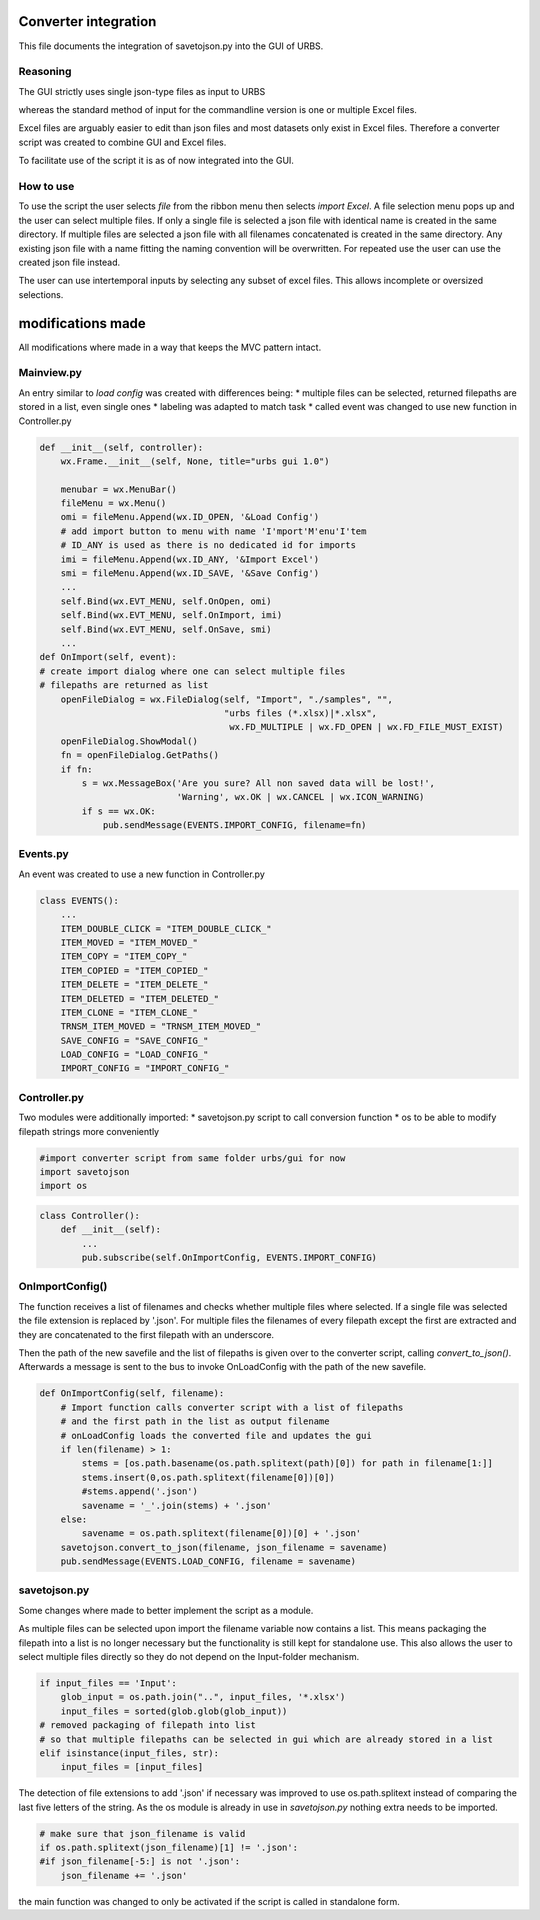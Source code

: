 Converter integration
=====================

This file documents the integration of savetojson.py into the GUI of URBS.


Reasoning
---------
The GUI strictly uses single json-type files as input to URBS

whereas the standard method of input for the commandline version is one or multiple Excel files.

Excel files are arguably easier to edit than json files and most datasets only exist in Excel files.
Therefore a converter script was created to combine GUI and Excel files.

To facilitate use of the script it is as of now integrated into the GUI.

How to use
----------

To use the script the user selects *file* from the ribbon menu then selects *import Excel*.
A file selection menu pops up and the user can select multiple files.
If only a single file is selected a json file with identical name is created in the same directory.
If multiple files are selected a json file with all filenames concatenated is created in the same directory.
Any existing json file with a name fitting the naming convention will be overwritten.
For repeated use the user can use the created json file instead.

The user can use intertemporal inputs by selecting any subset of excel files.
This allows incomplete or oversized selections.

modifications made
==================
All modifications where made in a way that keeps the MVC pattern intact.

Mainview.py
-----------
An entry similar to *load config* was created with differences being:
* multiple files can be selected, returned filepaths are stored in a list, even single ones
* labeling was adapted to match task
* called event was changed to use new function in Controller.py

.. code:: python
    
    def __init__(self, controller):
        wx.Frame.__init__(self, None, title="urbs gui 1.0")

        menubar = wx.MenuBar()
        fileMenu = wx.Menu()
        omi = fileMenu.Append(wx.ID_OPEN, '&Load Config')
        # add import button to menu with name 'I'mport'M'enu'I'tem 
        # ID_ANY is used as there is no dedicated id for imports
        imi = fileMenu.Append(wx.ID_ANY, '&Import Excel')
        smi = fileMenu.Append(wx.ID_SAVE, '&Save Config')
        ...
        self.Bind(wx.EVT_MENU, self.OnOpen, omi)
        self.Bind(wx.EVT_MENU, self.OnImport, imi)
        self.Bind(wx.EVT_MENU, self.OnSave, smi)
        ...
    def OnImport(self, event):
    # create import dialog where one can select multiple files
    # filepaths are returned as list
        openFileDialog = wx.FileDialog(self, "Import", "./samples", "",
                                       "urbs files (*.xlsx)|*.xlsx",
                                        wx.FD_MULTIPLE | wx.FD_OPEN | wx.FD_FILE_MUST_EXIST)
        openFileDialog.ShowModal()
        fn = openFileDialog.GetPaths()
        if fn:
            s = wx.MessageBox('Are you sure? All non saved data will be lost!',
                              'Warning', wx.OK | wx.CANCEL | wx.ICON_WARNING)
            if s == wx.OK:
                pub.sendMessage(EVENTS.IMPORT_CONFIG, filename=fn)

Events.py
---------
An event was created to use a new function in Controller.py

.. code:: python

    class EVENTS():
        ...
        ITEM_DOUBLE_CLICK = "ITEM_DOUBLE_CLICK_"
        ITEM_MOVED = "ITEM_MOVED_"
        ITEM_COPY = "ITEM_COPY_"
        ITEM_COPIED = "ITEM_COPIED_"
        ITEM_DELETE = "ITEM_DELETE_"
        ITEM_DELETED = "ITEM_DELETED_"
        ITEM_CLONE = "ITEM_CLONE_"
        TRNSM_ITEM_MOVED = "TRNSM_ITEM_MOVED_"
        SAVE_CONFIG = "SAVE_CONFIG_"
        LOAD_CONFIG = "LOAD_CONFIG_"
        IMPORT_CONFIG = "IMPORT_CONFIG_"

Controller.py
-------------

Two modules were additionally imported:
* savetojson.py script to call conversion function
* os to be able to modify filepath strings more conveniently

.. code:: python

    #import converter script from same folder urbs/gui for now
    import savetojson
    import os

.. code:: python

    class Controller():
        def __init__(self):
            ...
            pub.subscribe(self.OnImportConfig, EVENTS.IMPORT_CONFIG)

OnImportConfig()
----------------

The function receives a list of filenames and checks whether multiple files where selected.
If a single file was selected the file extension is replaced by '.json'.
For multiple files the filenames of every filepath except the first are extracted and they are concatenated to the first filepath with an underscore.

Then the path of the new savefile and the list of filepaths is given over to the converter script, calling *convert_to_json()*.
Afterwards a message is sent to the bus to invoke OnLoadConfig with the path of the new savefile.

.. code:: python

    def OnImportConfig(self, filename):
        # Import function calls converter script with a list of filepaths
        # and the first path in the list as output filename
        # onLoadConfig loads the converted file and updates the gui
        if len(filename) > 1:
            stems = [os.path.basename(os.path.splitext(path)[0]) for path in filename[1:]]
            stems.insert(0,os.path.splitext(filename[0])[0])
            #stems.append('.json')
            savename = '_'.join(stems) + '.json'
        else:
            savename = os.path.splitext(filename[0])[0] + '.json'
        savetojson.convert_to_json(filename, json_filename = savename)
        pub.sendMessage(EVENTS.LOAD_CONFIG, filename = savename)

savetojson.py
-------------

Some changes where made to better implement the script as a module.

As multiple files can be selected upon import the filename variable now contains a list.
This means packaging the filepath into a list is no longer necessary
but the functionality is still kept for standalone use.
This also allows the user to select multiple files directly so they do not depend on the Input-folder mechanism.

.. code:: python

    if input_files == 'Input':
        glob_input = os.path.join("..", input_files, '*.xlsx')
        input_files = sorted(glob.glob(glob_input))
    # removed packaging of filepath into list 
    # so that multiple filepaths can be selected in gui which are already stored in a list
    elif isinstance(input_files, str):
        input_files = [input_files]

The detection of file extensions to add '.json' if necessary was improved to use os.path.splitext instead of comparing the last five letters of the string.
As the os module is already in use in *savetojson.py* nothing extra needs to be imported.

.. code:: python

    # make sure that json_filename is valid
    if os.path.splitext(json_filename)[1] != '.json': 
    #if json_filename[-5:] is not '.json':
        json_filename += '.json'
the main function was changed to only be activated if the script is called in standalone form.
